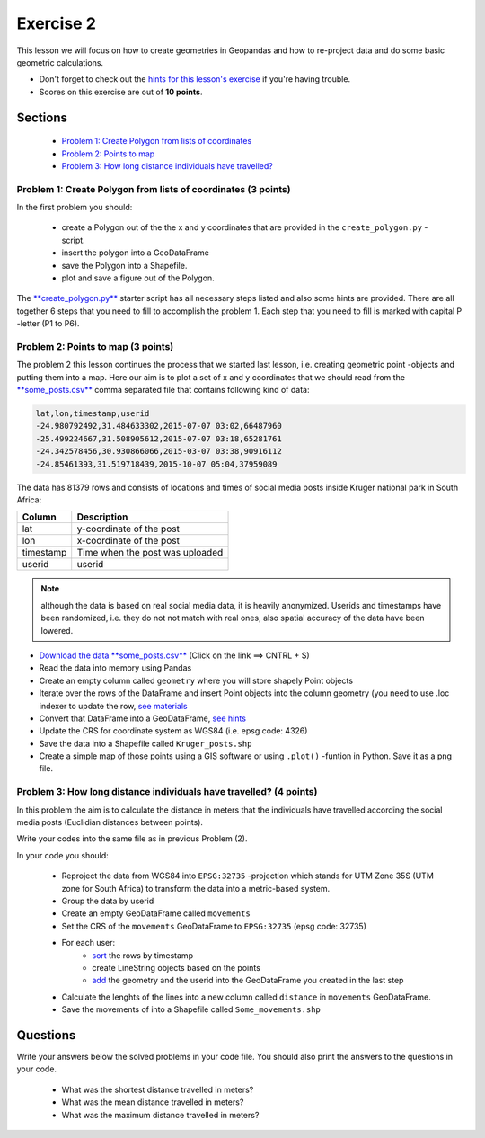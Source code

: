 Exercise 2
==========

This lesson we will focus on how to create geometries in Geopandas and how to re-project data and do some basic
geometric calculations.

- Don't forget to check out the `hints for this lesson's exercise <exercise-hints.html>`_ if you're having trouble.
- Scores on this exercise are out of **10 points**.

Sections
--------

 - `Problem 1: Create Polygon from lists of coordinates <#problem-1-create-polygon-from-lists-of-coordinates>`_
 - `Problem 2: Points to map <#problem-2-points-to-map>`_
 - `Problem 3: How long distance individuals have travelled? <#problem-3-movements-of-individual-user>`_

Problem 1: Create Polygon from lists of coordinates (3 points)
~~~~~~~~~~~~~~~~~~~~~~~~~~~~~~~~~~~~~~~~~~~~~~~~~~~~~~~~~~~~~~

In the first problem you should:

 - create a Polygon out of the the x and y coordinates that are provided in the ``create_polygon.py`` -script.
 - insert the polygon into a GeoDataFrame
 - save the Polygon into a Shapefile.
 - plot and save a figure out of the Polygon.

The `**create_polygon.py** <../_static/data/Exercise2/create_polygon.py>`_ starter script has all necessary steps listed and also some hints are provided.
There are all together 6 steps that you need to fill to accomplish the problem 1.
Each step that you need to fill is marked with capital P -letter (P1 to P6).

Problem 2: Points to map (3 points)
~~~~~~~~~~~~~~~~~~~~~~~~~~~~~~~~~~~

The problem 2 this lesson continues the process that we started last lesson, i.e. creating geometric point -objects and putting them into a map.
Here our aim is to plot a set of x and y coordinates that we should read from the `**some_posts.csv** <../_static/data/Exercise2/some_posts.csv>`_ comma separated file that contains following kind of data:

.. code::

    lat,lon,timestamp,userid
    -24.980792492,31.484633302,2015-07-07 03:02,66487960
    -25.499224667,31.508905612,2015-07-07 03:18,65281761
    -24.342578456,30.930866066,2015-03-07 03:38,90916112
    -24.85461393,31.519718439,2015-10-07 05:04,37959089


The data has 81379 rows and consists of locations and times of social media posts inside Kruger national park in South Africa:

+------------------+---------------------------------------------------------+
| Column           | Description                                             |
+==================+=========================================================+
| lat              | y-coordinate of the post                                |
+------------------+---------------------------------------------------------+
| lon              | x-coordinate of the post                                |
+------------------+---------------------------------------------------------+
| timestamp        | Time when the post was uploaded                         |
+------------------+---------------------------------------------------------+
| userid           | userid                                                  |
+------------------+---------------------------------------------------------+

.. note::

    although the data is based on real social media data, it is heavily anonymized. Userids and timestamps have been randomized, i.e. they do not not match with real ones,
    also spatial accuracy of the data have been lowered.


- `Download the data **some_posts.csv** <../_static/data/Exercise2/some_posts.csv>`_ (Click on the link ==> CNTRL + S)
- Read the data into memory using Pandas
- Create an empty column called ``geometry`` where you will store shapely Point objects
- Iterate over the rows of the DataFrame and insert Point objects into the column geometry (you need to use .loc indexer to update the row, `see materials <../L2/geopandas-basics.html#creating-geometries-into-a-geodataframe>`_
- Convert that DataFrame into a GeoDataFrame, `see hints <exercise-hints.html>`_
- Update the CRS for coordinate system as WGS84 (i.e. epsg code: 4326)
- Save the data into a Shapefile called ``Kruger_posts.shp``
- Create a simple map of those points using a GIS software or using ``.plot()`` -funtion in Python. Save it as a png file.


Problem 3: How long distance individuals have travelled? (4 points)
~~~~~~~~~~~~~~~~~~~~~~~~~~~~~~~~~~~~~~~~~~~~~~~~~~~~~~~~~~~~~~~~~~~

In this problem the aim is to calculate the distance in meters that the individuals have travelled according the social
media posts (Euclidian distances between points).

Write your codes into the same file as in previous Problem (2).

In your code you should:

 - Reproject the data from WGS84 into ``EPSG:32735`` -projection which stands for UTM Zone 35S (UTM zone for South Africa) to transform the data into a metric-based system.
 - Group the data by userid
 - Create an empty GeoDataFrame called ``movements``
 - Set the CRS of the ``movements`` GeoDataFrame to ``EPSG:32735`` (epsg code: 32735)

 - For each user:
    - `sort <http://pandas.pydata.org/pandas-docs/stable/generated/pandas.DataFrame.sort_values.html>`_ the rows by timestamp
    - create LineString objects based on the points
    - `add <http://pandas.pydata.org/pandas-docs/stable/generated/pandas.DataFrame.append.html>`_ the geometry and the userid into the GeoDataFrame you created in the last step
 - Calculate the lenghts of the lines into a new column called ``distance`` in ``movements`` GeoDataFrame.
 - Save the movements of into a Shapefile called ``Some_movements.shp``


Questions
---------

Write your answers below the solved problems in your code file.
You should also print the answers to the questions in your code.

 - What was the shortest distance travelled in meters?
 - What was the mean distance travelled in meters?
 - What was the maximum distance travelled in meters?

